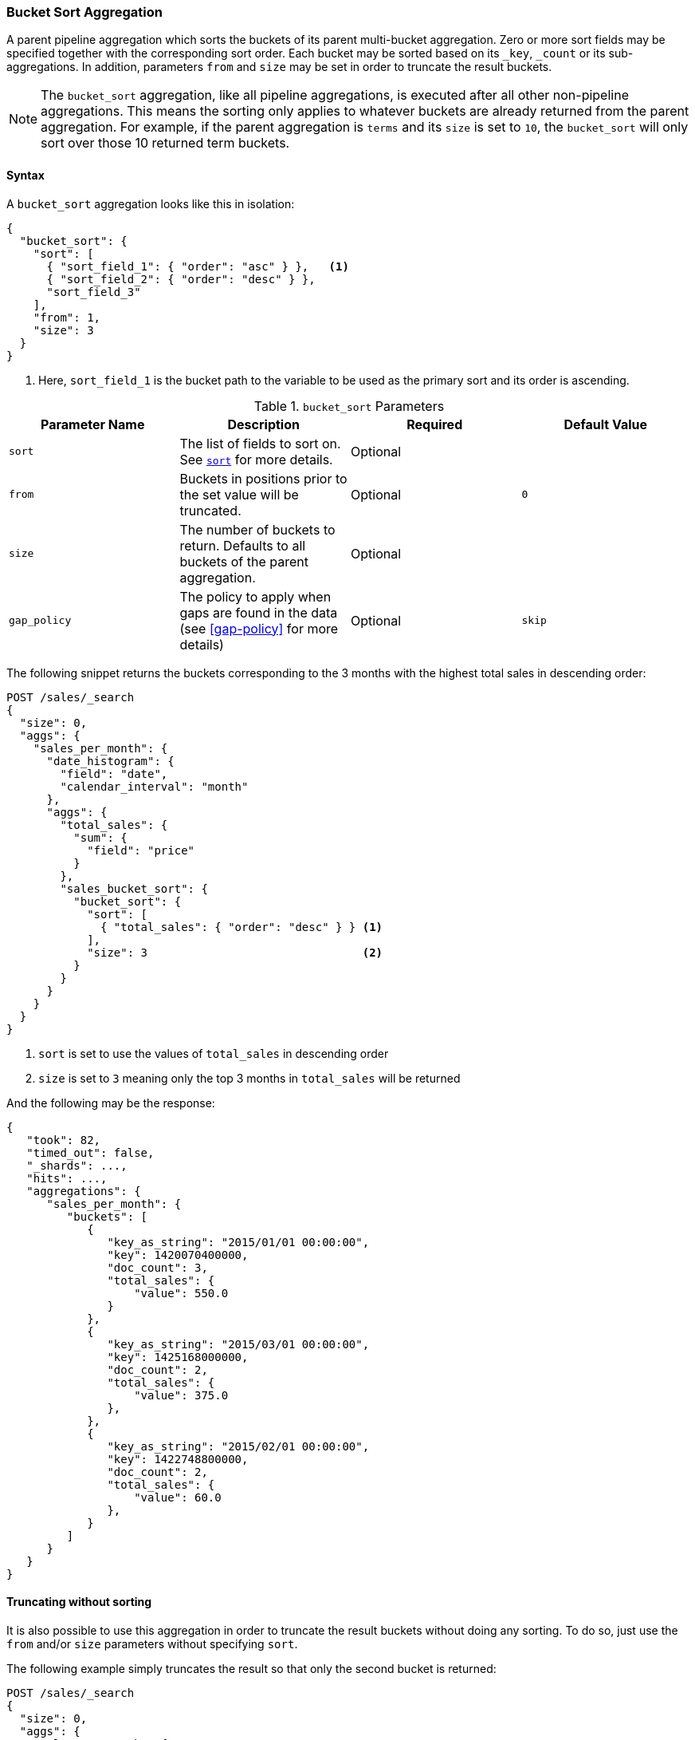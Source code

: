 [[search-aggregations-pipeline-bucket-sort-aggregation]]
=== Bucket Sort Aggregation

A parent pipeline aggregation which sorts the buckets of its parent multi-bucket aggregation.
Zero or more sort fields may be specified together with the corresponding sort order.
Each bucket may be sorted based on its `_key`, `_count` or its sub-aggregations.
In addition, parameters `from` and `size` may be set in order to truncate the result buckets.

NOTE: The `bucket_sort` aggregation, like all pipeline aggregations, is executed after all other non-pipeline aggregations.
This means the sorting only applies to whatever buckets are already returned from the parent aggregation. For example,
if the parent aggregation is `terms` and its `size` is set to `10`, the `bucket_sort` will only sort over those 10
returned term buckets.

==== Syntax

A `bucket_sort` aggregation looks like this in isolation:

[source,js]
--------------------------------------------------
{
  "bucket_sort": {
    "sort": [
      { "sort_field_1": { "order": "asc" } },   <1>
      { "sort_field_2": { "order": "desc" } },
      "sort_field_3"
    ],
    "from": 1,
    "size": 3
  }
}
--------------------------------------------------
// NOTCONSOLE
<1> Here, `sort_field_1` is the bucket path to the variable to be used as the primary sort and its order
is ascending.

[[bucket-sort-params]]
.`bucket_sort` Parameters
[options="header"]
|===
|Parameter Name |Description |Required |Default Value
|`sort` |The list of fields to sort on. See <<request-body-search-sort,`sort`>> for more details. |Optional |
|`from` |Buckets in positions prior to the set value will be truncated. |Optional | `0`
|`size` |The number of buckets to return. Defaults to all buckets of the parent aggregation. |Optional |
|`gap_policy` |The policy to apply when gaps are found in the data (see <<gap-policy>> for more
 details)|Optional |`skip`
|===

The following snippet returns the buckets corresponding to the 3 months with the highest total sales in descending order:

[source,console]
--------------------------------------------------
POST /sales/_search
{
  "size": 0,
  "aggs": {
    "sales_per_month": {
      "date_histogram": {
        "field": "date",
        "calendar_interval": "month"
      },
      "aggs": {
        "total_sales": {
          "sum": {
            "field": "price"
          }
        },
        "sales_bucket_sort": {
          "bucket_sort": {
            "sort": [
              { "total_sales": { "order": "desc" } } <1>
            ],
            "size": 3                                <2>
          }
        }
      }
    }
  }
}
--------------------------------------------------
// TEST[setup:sales]

<1> `sort` is set to use the values of `total_sales` in descending order
<2> `size` is set to `3` meaning only the top 3 months in `total_sales` will be returned

And the following may be the response:

[source,console-result]
--------------------------------------------------
{
   "took": 82,
   "timed_out": false,
   "_shards": ...,
   "hits": ...,
   "aggregations": {
      "sales_per_month": {
         "buckets": [
            {
               "key_as_string": "2015/01/01 00:00:00",
               "key": 1420070400000,
               "doc_count": 3,
               "total_sales": {
                   "value": 550.0
               }
            },
            {
               "key_as_string": "2015/03/01 00:00:00",
               "key": 1425168000000,
               "doc_count": 2,
               "total_sales": {
                   "value": 375.0
               },
            },
            {
               "key_as_string": "2015/02/01 00:00:00",
               "key": 1422748800000,
               "doc_count": 2,
               "total_sales": {
                   "value": 60.0
               },
            }
         ]
      }
   }
}
--------------------------------------------------
// TESTRESPONSE[s/"took": 82/"took": $body.took/]
// TESTRESPONSE[s/"_shards": \.\.\./"_shards": $body._shards/]
// TESTRESPONSE[s/"hits": \.\.\./"hits": $body.hits/]

==== Truncating without sorting

It is also possible to use this aggregation in order to truncate the result buckets
without doing any sorting. To do so, just use the `from` and/or `size` parameters
without specifying `sort`.

The following example simply truncates the result so that only the second bucket is returned:

[source,console]
--------------------------------------------------
POST /sales/_search
{
  "size": 0,
  "aggs": {
    "sales_per_month": {
      "date_histogram": {
        "field": "date",
        "calendar_interval": "month"
      },
      "aggs": {
        "bucket_truncate": {
          "bucket_sort": {
            "from": 1,
            "size": 1
          }
        }
      }
    }
  }
}
--------------------------------------------------
// TEST[setup:sales]

Response:

[source,console-result]
--------------------------------------------------
{
   "took": 11,
   "timed_out": false,
   "_shards": ...,
   "hits": ...,
   "aggregations": {
      "sales_per_month": {
         "buckets": [
            {
               "key_as_string": "2015/02/01 00:00:00",
               "key": 1422748800000,
               "doc_count": 2
            }
         ]
      }
   }
}
--------------------------------------------------
// TESTRESPONSE[s/"took": 11/"took": $body.took/]
// TESTRESPONSE[s/"_shards": \.\.\./"_shards": $body._shards/]
// TESTRESPONSE[s/"hits": \.\.\./"hits": $body.hits/]
